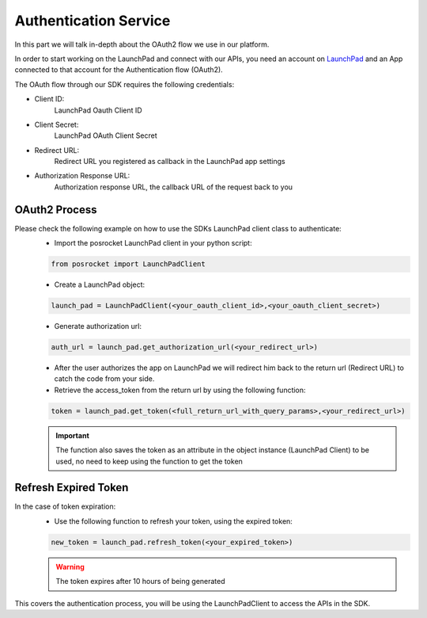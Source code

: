 Authentication Service
==============================
In this part we will talk in-depth about the OAuth2 flow we use in our platform.

In order to start working on the LaunchPad and connect with our APIs,
you need an account on `LaunchPad`_ and an App connected to that account for the Authentication flow (OAuth2).

The OAuth flow through our SDK requires the following credentials:

* Client ID:
    LaunchPad Oauth Client ID
* Client Secret:
    LaunchPad OAuth Client Secret
* Redirect URL:
    Redirect URL you registered as callback in the LaunchPad app settings
* Authorization Response URL:
    Authorization response URL, the callback URL of the request back to you

OAuth2 Process
----------------------

Please check the following example on how to use the SDKs LaunchPad client class to authenticate:
    - Import the posrocket LaunchPad client in your python script:

    .. sourcecode:: python

        from posrocket import LaunchPadClient


    - Create a LaunchPad object:

    .. sourcecode:: python

        launch_pad = LaunchPadClient(<your_oauth_client_id>,<your_oauth_client_secret>)

    - Generate authorization url:

    .. sourcecode:: python

        auth_url = launch_pad.get_authorization_url(<your_redirect_url>)

    - After the user authorizes the app on LaunchPad we will redirect him back to the return url (Redirect URL) to catch the code from your side.


    - Retrieve the access_token from the return url by using the following function:

    .. sourcecode:: python

        token = launch_pad.get_token(<full_return_url_with_query_params>,<your_redirect_url>)

    .. important::
        The function also saves the token as an attribute in the object instance (LaunchPad Client) to be used,
        no need to keep using the function to get the token

Refresh Expired Token
----------------------
In the case of token expiration:
    - Use the following function to refresh your token, using the expired token:

    .. sourcecode:: python

        new_token = launch_pad.refresh_token(<your_expired_token>)

    .. warning::
        The token expires after 10 hours of being generated


This covers the authentication process, you will be using the LaunchPadClient to access the APIs in the SDK.


.. _LaunchPad: http://localhost:8200